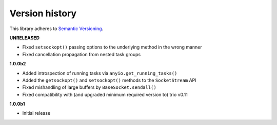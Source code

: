 Version history
===============

This library adheres to `Semantic Versioning <http://semver.org/>`_.

**UNRELEASED**

- Fixed ``setsockopt()`` passing options to the underlying method in the wrong manner
- Fixed cancellation propagation from nested task groups

**1.0.0b2**

- Added introspection of running tasks via ``anyio.get_running_tasks()``
- Added the ``getsockopt()`` and ``setsockopt()`` methods to the ``SocketStream`` API
- Fixed mishandling of large buffers by ``BaseSocket.sendall()``
- Fixed compatibility with (and upgraded minimum required version to) trio v0.11

**1.0.0b1**

- Initial release
